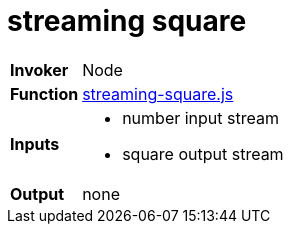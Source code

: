 = streaming square

[horizontal]
*Invoker*:: Node
*Function*:: link:streaming-square.js[streaming-square.js]
*Inputs*::
 - number input stream
 - square output stream
*Output*:: none

